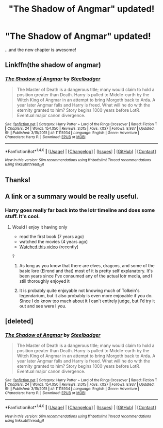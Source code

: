 #+TITLE: "The Shadow of Angmar" updated!

* "The Shadow of Angmar" updated!
:PROPERTIES:
:Author: verysleepy8
:Score: 16
:DateUnix: 1498266663.0
:DateShort: 2017-Jun-24
:END:
...and the new chapter is awesome!


** Linkffn(the shadow of angmar)
:PROPERTIES:
:Author: Lamenardo
:Score: 3
:DateUnix: 1498280932.0
:DateShort: 2017-Jun-24
:END:

*** [[http://www.fanfiction.net/s/11115934/1/][*/The Shadow of Angmar/*]] by [[https://www.fanfiction.net/u/5291694/Steelbadger][/Steelbadger/]]

#+begin_quote
  The Master of Death is a dangerous title; many would claim to hold a position greater than Death. Harry is pulled to Middle-earth by the Witch King of Angmar in an attempt to bring Morgoth back to Arda. A year later Angmar falls and Harry is freed. What will he do with the eternity granted to him? Story begins 1000 years before LotR. Eventual major canon divergence.
#+end_quote

^{/Site/: [[http://www.fanfiction.net/][fanfiction.net]] *|* /Category/: Harry Potter + Lord of the Rings Crossover *|* /Rated/: Fiction T *|* /Chapters/: 24 *|* /Words/: 154,050 *|* /Reviews/: 3,015 *|* /Favs/: 7,027 *|* /Follows/: 8,937 *|* /Updated/: 9h *|* /Published/: 3/15/2015 *|* /id/: 11115934 *|* /Language/: English *|* /Genre/: Adventure *|* /Characters/: Harry P. *|* /Download/: [[http://www.ff2ebook.com/old/ffn-bot/index.php?id=11115934&source=ff&filetype=epub][EPUB]] or [[http://www.ff2ebook.com/old/ffn-bot/index.php?id=11115934&source=ff&filetype=mobi][MOBI]]}

--------------

*FanfictionBot*^{1.4.0} *|* [[[https://github.com/tusing/reddit-ffn-bot/wiki/Usage][Usage]]] | [[[https://github.com/tusing/reddit-ffn-bot/wiki/Changelog][Changelog]]] | [[[https://github.com/tusing/reddit-ffn-bot/issues/][Issues]]] | [[[https://github.com/tusing/reddit-ffn-bot/][GitHub]]] | [[[https://www.reddit.com/message/compose?to=tusing][Contact]]]

^{/New in this version: Slim recommendations using/ ffnbot!slim! /Thread recommendations using/ linksub(thread_id)!}
:PROPERTIES:
:Author: FanfictionBot
:Score: 1
:DateUnix: 1498280944.0
:DateShort: 2017-Jun-24
:END:


** Thanks!
:PROPERTIES:
:Author: Stjernepus
:Score: 2
:DateUnix: 1498294542.0
:DateShort: 2017-Jun-24
:END:


** A link or a summary would be really useful.
:PROPERTIES:
:Author: will1707
:Score: 3
:DateUnix: 1498274041.0
:DateShort: 2017-Jun-24
:END:

*** Harry goes really far back into the lotr timeline and does some stuff. It's cool.
:PROPERTIES:
:Author: Mebeoracle
:Score: 5
:DateUnix: 1498275013.0
:DateShort: 2017-Jun-24
:END:

**** Would I enjoy it having only

- read the first book (7 years ago)
- watched the movies (4 years ago)
- [[https://www.youtube.com/watch?v=YxgsxaFWWHQ][Watched this video]] (recently)

?
:PROPERTIES:
:Author: fflai
:Score: 1
:DateUnix: 1498288438.0
:DateShort: 2017-Jun-24
:END:

***** As long as you know that there are elves, dragons, and some of the basic lore (Elrond and that) most of it is pretty self explanatory. It's been years since I've consumed any of the actual lotr media, and I still thoroughly enjoyed it
:PROPERTIES:
:Author: Mebeoracle
:Score: 7
:DateUnix: 1498288592.0
:DateShort: 2017-Jun-24
:END:


***** It is probably quite enjoyable not knowing much of Tolkein's legendarium, but it also probably is even more enjoyable if you do. Since I do know too much about it I can't entirely judge, but I'd try it out and see were I you.
:PROPERTIES:
:Author: verysleepy8
:Score: 1
:DateUnix: 1498353643.0
:DateShort: 2017-Jun-25
:END:


** [deleted]
:PROPERTIES:
:Score: 1
:DateUnix: 1498280941.0
:DateShort: 2017-Jun-24
:END:

*** [[http://www.fanfiction.net/s/11115934/1/][*/The Shadow of Angmar/*]] by [[https://www.fanfiction.net/u/5291694/Steelbadger][/Steelbadger/]]

#+begin_quote
  The Master of Death is a dangerous title; many would claim to hold a position greater than Death. Harry is pulled to Middle-earth by the Witch King of Angmar in an attempt to bring Morgoth back to Arda. A year later Angmar falls and Harry is freed. What will he do with the eternity granted to him? Story begins 1000 years before LotR. Eventual major canon divergence.
#+end_quote

^{/Site/: [[http://www.fanfiction.net/][fanfiction.net]] *|* /Category/: Harry Potter + Lord of the Rings Crossover *|* /Rated/: Fiction T *|* /Chapters/: 24 *|* /Words/: 154,050 *|* /Reviews/: 3,015 *|* /Favs/: 7,027 *|* /Follows/: 8,937 *|* /Updated/: 9h *|* /Published/: 3/15/2015 *|* /id/: 11115934 *|* /Language/: English *|* /Genre/: Adventure *|* /Characters/: Harry P. *|* /Download/: [[http://www.ff2ebook.com/old/ffn-bot/index.php?id=11115934&source=ff&filetype=epub][EPUB]] or [[http://www.ff2ebook.com/old/ffn-bot/index.php?id=11115934&source=ff&filetype=mobi][MOBI]]}

--------------

*FanfictionBot*^{1.4.0} *|* [[[https://github.com/tusing/reddit-ffn-bot/wiki/Usage][Usage]]] | [[[https://github.com/tusing/reddit-ffn-bot/wiki/Changelog][Changelog]]] | [[[https://github.com/tusing/reddit-ffn-bot/issues/][Issues]]] | [[[https://github.com/tusing/reddit-ffn-bot/][GitHub]]] | [[[https://www.reddit.com/message/compose?to=tusing][Contact]]]

^{/New in this version: Slim recommendations using/ ffnbot!slim! /Thread recommendations using/ linksub(thread_id)!}
:PROPERTIES:
:Author: FanfictionBot
:Score: 1
:DateUnix: 1498280994.0
:DateShort: 2017-Jun-24
:END:
